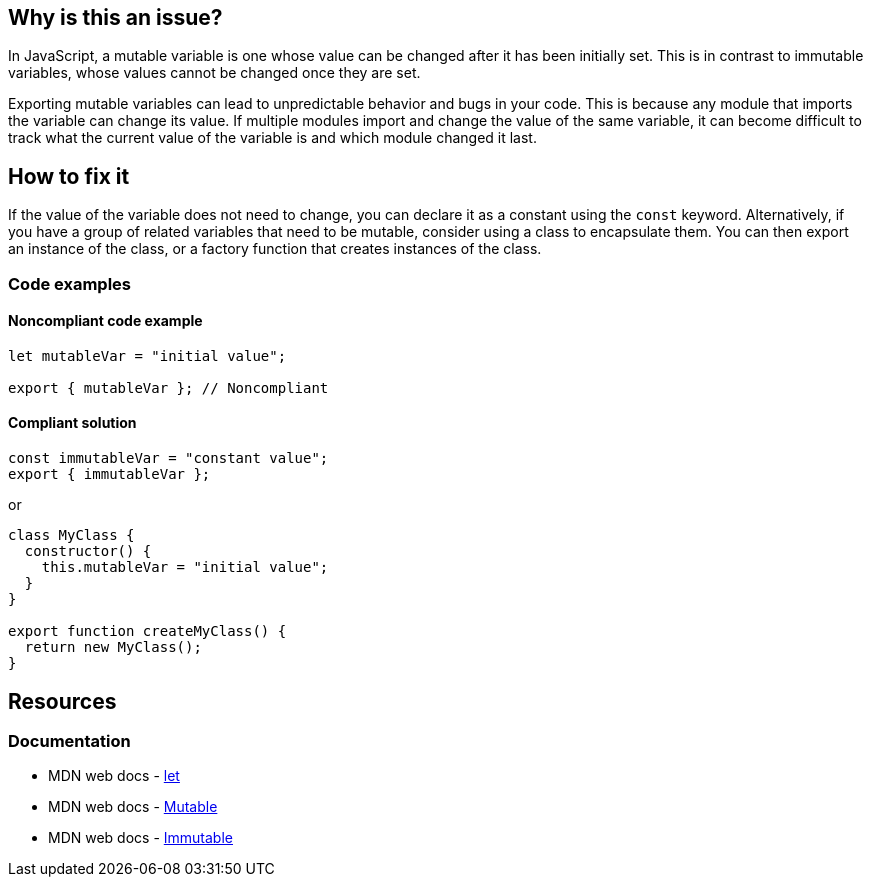 == Why is this an issue?

In JavaScript, a mutable variable is one whose value can be changed after it has been initially set. This is in contrast to immutable variables, whose values cannot be changed once they are set.

Exporting mutable variables can lead to unpredictable behavior and bugs in your code. This is because any module that imports the variable can change its value. If multiple modules import and change the value of the same variable, it can become difficult to track what the current value of the variable is and which module changed it last.

== How to fix it

If the value of the variable does not need to change, you can declare it as a constant using the ``++const++`` keyword. Alternatively, if you have a group of related variables that need to be mutable, consider using a class to encapsulate them. You can then export an instance of the class, or a factory function that creates instances of the class.

=== Code examples

==== Noncompliant code example

[source,javascript]
----
let mutableVar = "initial value";

export { mutableVar }; // Noncompliant
----

==== Compliant solution

[source,javascript]
----
const immutableVar = "constant value";
export { immutableVar };
----

or

[source,javascript]
----
class MyClass {
  constructor() {
    this.mutableVar = "initial value";
  }
}

export function createMyClass() {
  return new MyClass();
}
----

== Resources
=== Documentation

* MDN web docs - https://developer.mozilla.org/en-US/docs/Web/JavaScript/Reference/Statements/let[let]
* MDN web docs - https://developer.mozilla.org/en-US/docs/Glossary/Mutable[Mutable]
* MDN web docs - https://developer.mozilla.org/en-US/docs/Glossary/Immutable[Immutable]
